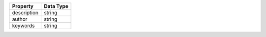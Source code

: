 
+-----------------------------------+---------------+
| Property                          | Data Type     |
+===================================+===============+
| description                       | string        |
+-----------------------------------+---------------+
| author                            | string        |
+-----------------------------------+---------------+
| keywords                          | string        |
+-----------------------------------+---------------+

